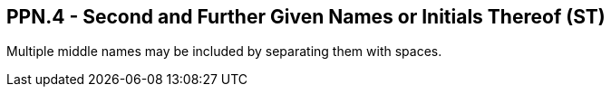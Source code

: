 == PPN.4 - Second and Further Given Names or Initials Thereof (ST)

[datatype-definition]
Multiple middle names may be included by separating them with spaces.

